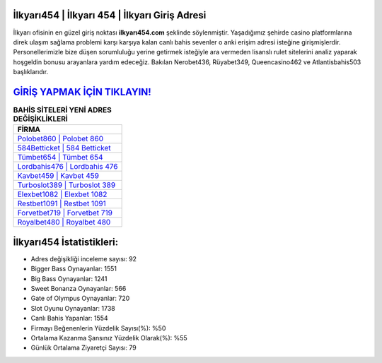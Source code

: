 ﻿İlkyarı454 | İlkyarı 454 | İlkyarı Giriş Adresi
===================================

.. image:: images/ilkyari-giris.jpg
   :width: 600
   
İlkyarı ofisinin en güzel giriş noktası **ilkyarı454.com** şeklinde söylenmiştir. Yaşadığımız şehirde casino platformlarına direk ulaşım sağlama problemi karşı karşıya kalan canlı bahis sevenler o anki erişim adresi isteğine girişmişlerdir. Personellerimizle bize düşen sorumluluğu yerine getirmek isteğiyle ara vermeden lisanslı rulet sitelerini analiz yaparak hoşgeldin bonusu arayanlara yardım edeceğiz. Bakılan Nerobet436, Rüyabet349, Queencasino462 ve Atlantisbahis503 başlıklarıdır.

`GİRİŞ YAPMAK İÇİN TIKLAYIN! <https://cutt.ly/QwVVg2Vk>`_
==============

.. list-table:: **BAHİS SİTELERİ YENİ ADRES DEĞİŞİKLİKLERİ**
   :widths: 100
   :header-rows: 1

   * - FİRMA
   * - `Polobet860 | Polobet 860 <polobet860-polobet-860-polobet-giris-adresi.html>`_
   * - `584Betticket | 584 Betticket <584betticket-584-betticket-betticket-giris-adresi.html>`_
   * - `Tümbet654 | Tümbet 654 <tumbet654-tumbet-654-tumbet-giris-adresi.html>`_	 
   * - `Lordbahis476 | Lordbahis 476 <lordbahis476-lordbahis-476-lordbahis-giris-adresi.html>`_	 
   * - `Kavbet459 | Kavbet 459 <kavbet459-kavbet-459-kavbet-giris-adresi.html>`_ 
   * - `Turboslot389 | Turboslot 389 <turboslot389-turboslot-389-turboslot-giris-adresi.html>`_
   * - `Elexbet1082 | Elexbet 1082 <elexbet1082-elexbet-1082-elexbet-giris-adresi.html>`_	 
   * - `Restbet1091 | Restbet 1091 <restbet1091-restbet-1091-restbet-giris-adresi.html>`_
   * - `Forvetbet719 | Forvetbet 719 <forvetbet719-forvetbet-719-forvetbet-giris-adresi.html>`_
   * - `Royalbet480 | Royalbet 480 <royalbet480-royalbet-480-royalbet-giris-adresi.html>`_
	 
İlkyarı454 İstatistikleri:
===================================	 
* Adres değişikliği inceleme sayısı: 92
* Bigger Bass Oynayanlar: 1551
* Big Bass Oynayanlar: 1241
* Sweet Bonanza Oynayanlar: 566
* Gate of Olympus Oynayanlar: 720
* Slot Oyunu Oynayanlar: 1738
* Canlı Bahis Yapanlar: 1554
* Firmayı Beğenenlerin Yüzdelik Sayısı(%): %50
* Ortalama Kazanma Şansınız Yüzdelik Olarak(%): %55
* Günlük Ortalama Ziyaretçi Sayısı: 79
